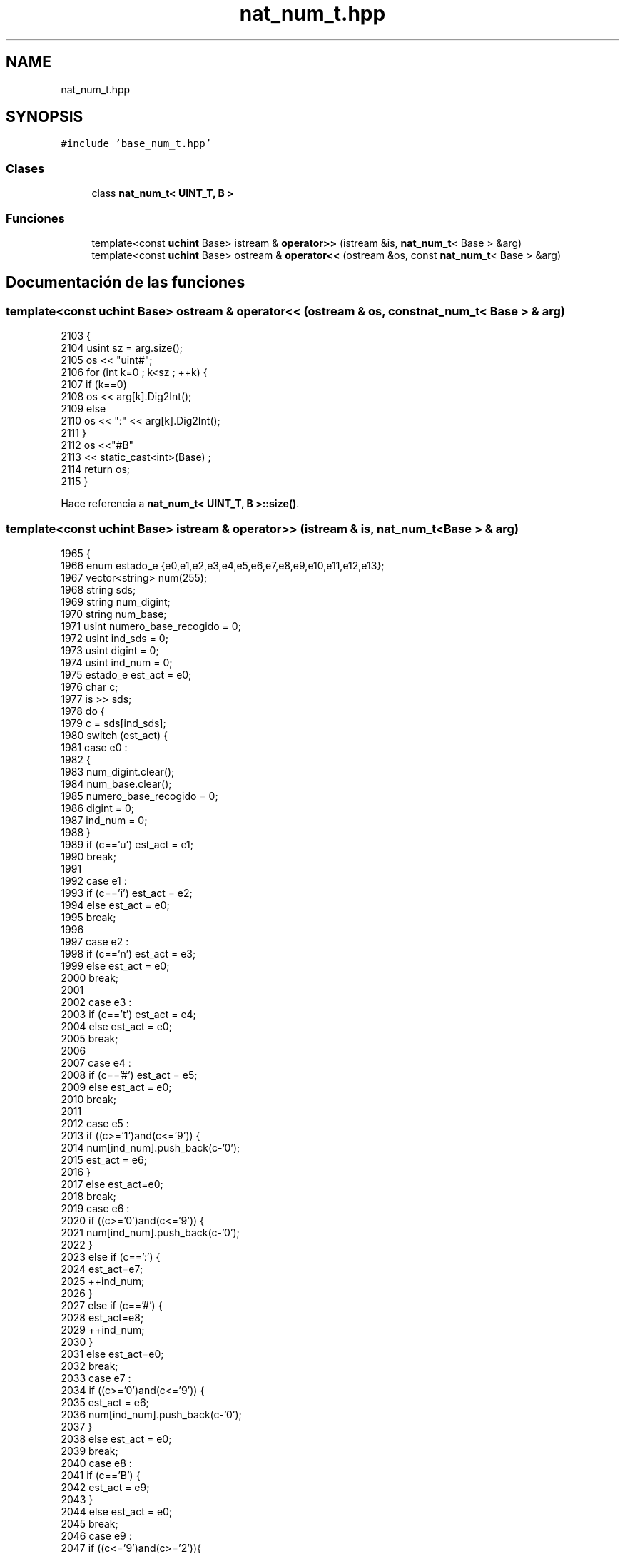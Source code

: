 .TH "nat_num_t.hpp" 3 "Martes, 29 de Noviembre de 2022" "Version 0.8" "NumericRepresentations" \" -*- nroff -*-
.ad l
.nh
.SH NAME
nat_num_t.hpp
.SH SYNOPSIS
.br
.PP
\fC#include 'base_num_t\&.hpp'\fP
.br

.SS "Clases"

.in +1c
.ti -1c
.RI "class \fBnat_num_t< UINT_T, B >\fP"
.br
.in -1c
.SS "Funciones"

.in +1c
.ti -1c
.RI "template<const \fBuchint\fP Base> istream & \fBoperator>>\fP (istream &is, \fBnat_num_t\fP< Base > &arg)"
.br
.ti -1c
.RI "template<const \fBuchint\fP Base> ostream & \fBoperator<<\fP (ostream &os, const \fBnat_num_t\fP< Base > &arg)"
.br
.in -1c
.SH "Documentación de las funciones"
.PP 
.SS "template<const \fBuchint\fP Base> ostream & operator<< (ostream & os, const \fBnat_num_t\fP< Base > & arg)"

.PP
.nf
2103                                                                  {
2104         usint sz = arg\&.size();
2105         os  << "uint#";
2106         for (int k=0 ; k<sz ; ++k) {
2107                 if (k==0)
2108                         os      << arg[k]\&.Dig2Int();
2109                 else
2110                         os      << ":" << arg[k]\&.Dig2Int();
2111         }
2112         os      <<"#B"
2113                 << static_cast<int>(Base) ;
2114         return os;
2115 }
.fi
.PP
Hace referencia a \fBnat_num_t< UINT_T, B >::size()\fP\&.
.SS "template<const \fBuchint\fP Base> istream & operator>> (istream & is, \fBnat_num_t\fP< Base > & arg)"

.PP
.nf
1965                                                            {
1966         enum estado_e {e0,e1,e2,e3,e4,e5,e6,e7,e8,e9,e10,e11,e12,e13};
1967         vector<string> num(255);
1968         string sds;
1969         string num_digint;
1970         string num_base;
1971         usint numero_base_recogido      = 0;
1972         usint ind_sds                           = 0;
1973         usint digint                            = 0;
1974         usint ind_num                           = 0;
1975         estado_e est_act                        = e0;
1976         char c;
1977         is >> sds;
1978         do {
1979                 c = sds[ind_sds];
1980                 switch (est_act) {
1981                 case e0 :
1982                         {
1983                                 num_digint\&.clear();
1984                                 num_base\&.clear();
1985                                 numero_base_recogido = 0;
1986                                 digint = 0;
1987                                 ind_num = 0;
1988                         }
1989                         if (c=='u') est_act = e1;
1990                         break;
1991 
1992                 case e1 :
1993                         if (c=='i') est_act = e2;
1994                         else est_act = e0;
1995                         break;
1996 
1997                 case e2 :
1998                         if (c=='n') est_act = e3;
1999                         else est_act = e0;
2000                         break;
2001 
2002                 case e3 :
2003                         if (c=='t') est_act = e4;
2004                         else est_act = e0;
2005                         break;
2006 
2007                 case e4 :
2008                         if (c=='#') est_act = e5;
2009                         else est_act = e0;
2010                         break;
2011 
2012                 case e5 :
2013                         if ((c>='1')and(c<='9')) {
2014                                 num[ind_num]\&.push_back(c-'0');
2015                                 est_act = e6;
2016                         }
2017                         else est_act=e0;
2018                         break;
2019                 case e6 :
2020                         if ((c>='0')and(c<='9')) {
2021                                 num[ind_num]\&.push_back(c-'0');
2022                         }
2023                         else if (c==':') {
2024                                 est_act=e7;
2025                                 ++ind_num;
2026                         }
2027                         else if (c=='#') {
2028                                 est_act=e8;
2029                                 ++ind_num;
2030                         }
2031                         else est_act=e0;
2032                         break;
2033                 case e7 :
2034                         if ((c>='0')and(c<='9')) {
2035                                 est_act = e6;
2036                                 num[ind_num]\&.push_back(c-'0');
2037                         }
2038                         else est_act = e0;
2039                         break;
2040                 case e8 :
2041                         if (c=='B') {
2042                                 est_act = e9;
2043                         }
2044                         else est_act = e0;
2045                         break;
2046                 case e9 :
2047                         if ((c<='9')and(c>='2')){
2048                                 est_act = e10;
2049                                 num_base\&.push_back(c-'0');
2050                         }
2051                         else if (c=='1') {
2052                                 est_act = e11;
2053                                 num_base\&.push_back(1);
2054                         }
2055                         else if (c==' ' || c=='\0')
2056                                 est_act = e12;
2057                         else est_act=e0;
2058                         break;
2059                 case e10 :
2060                         if ((c<='9')and(c>='0'))
2061                                 num_base\&.push_back(c-'0');
2062                         else if(c==' ' || c=='\0')
2063                                 est_act = e12;
2064                         else est_act = e0;
2065                         break;
2066                 case e11 :
2067                         if ((c<='9')and(c>='0')) {
2068                                 est_act=e9;
2069                                 num_base\&.push_back(c-'0');
2070                         }
2071                         else if(c==' ' || c=='\0')
2072                                 est_act = e12;
2073                         else est_act = e0;
2074                         break;
2075                 case e12 :
2076                         for (uint k=0 ; k < num_base\&.size() ; ++k ) {
2077                                 numero_base_recogido *= 10;
2078                                 numero_base_recogido += num_base[k];
2079                         }
2080                         if (numero_base_recogido!=Base) est_act = e0;
2081                         else est_act = e13;
2082                 case e13 : break;
2083                 default  : est_act=e0;
2084                 }
2085                 ++ind_sds;
2086         } while ((est_act!=e13)and(c!='\0'));
2087 
2088         arg\&.clear();
2089         uchint numero;
2090         for (uchint j=0 ; j < ind_num ; ++j) {
2091                 numero=0;
2092                 for (uint k=0 ; k < num[j]\&.size() ; ++k ) {
2093                         numero *= 10;
2094                         numero += num[j][k];
2095                 }
2096                 arg\&.push_back(dig_t<Base>(numero));
2097         }
2098         arg\&.p_aux(pardigs_t<Base>());
2099         return is;
2100 }
.fi
.PP
Hace referencia a \fBnat_num_t< UINT_T, B >::clear()\fP, \fBnat_num_t< UINT_T, B >::p_aux()\fP y \fBnat_num_t< UINT_T, B >::push_back()\fP\&.
.SH "Autor"
.PP 
Generado automáticamente por Doxygen para NumericRepresentations del código fuente\&.
